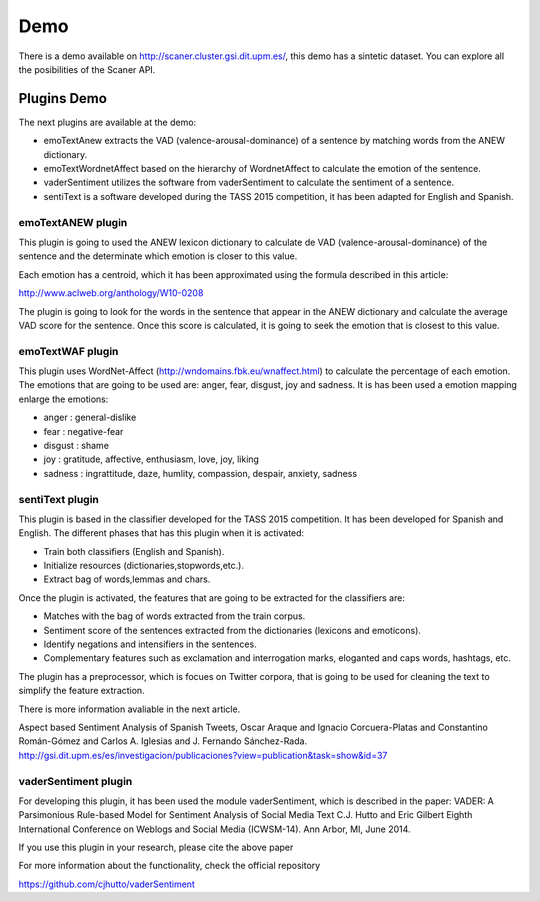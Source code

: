 Demo
----

There is a demo available on http://scaner.cluster.gsi.dit.upm.es/, this demo has a sintetic dataset. You can explore all the posibilities of the Scaner API.

.. image:: scaner-api.png
  :height: 400px
  :width: 800px
  :scale: 100 %
  :align: center

Plugins Demo
============

The next plugins are available at the demo:

* emoTextAnew extracts the VAD (valence-arousal-dominance) of a sentence by matching words from the ANEW dictionary.
* emoTextWordnetAffect based on the hierarchy of WordnetAffect to calculate the emotion of the sentence.
* vaderSentiment utilizes the software from vaderSentiment to calculate the sentiment of a sentence.
* sentiText is a software developed during the TASS 2015 competition, it has been adapted for English and Spanish.

emoTextANEW plugin
******************

This plugin is going to used the ANEW lexicon dictionary to calculate de VAD (valence-arousal-dominance) of the sentence and the determinate which emotion is closer to this value.

Each emotion has a centroid, which it has been approximated using the formula described in this article:

http://www.aclweb.org/anthology/W10-0208

The plugin is going to look for the words in the sentence that appear in the ANEW dictionary and calculate the average VAD score for the sentence. Once this score is calculated, it is going to seek the emotion that is closest to this value.

emoTextWAF plugin
*****************

This plugin uses WordNet-Affect (http://wndomains.fbk.eu/wnaffect.html) to calculate the percentage of each emotion. The emotions that are going to be used are: anger, fear, disgust, joy and sadness. It is has been used a emotion mapping enlarge the emotions:

* anger : general-dislike
* fear : negative-fear
* disgust : shame
* joy : gratitude, affective, enthusiasm, love, joy, liking
* sadness : ingrattitude, daze, humlity, compassion, despair, anxiety, sadness

sentiText plugin
****************

This plugin is based in the classifier developed for the TASS 2015 competition. It has been developed for Spanish and English. The different phases that has this plugin when it is activated:

* Train both classifiers (English and Spanish).
* Initialize resources (dictionaries,stopwords,etc.).
* Extract bag of words,lemmas and chars.

Once the plugin is activated, the features that are going to be extracted for the classifiers are:

* Matches with the bag of words extracted from the train corpus.
* Sentiment score of the sentences extracted from the dictionaries (lexicons and emoticons).
* Identify negations and intensifiers in the sentences.
* Complementary features such as exclamation and interrogation marks, eloganted and caps words, hashtags, etc.

The plugin has a preprocessor, which is focues on Twitter corpora, that is going to be used for cleaning the text to simplify the feature extraction.

There is more information avaliable in the next article.

Aspect based Sentiment Analysis of Spanish Tweets, Oscar Araque and Ignacio Corcuera-Platas and Constantino Román-Gómez and Carlos A. Iglesias and J. Fernando Sánchez-Rada. http://gsi.dit.upm.es/es/investigacion/publicaciones?view=publication&task=show&id=37

vaderSentiment plugin
*********************

For developing this plugin, it has been used the module vaderSentiment, which is described in the paper: VADER: A Parsimonious Rule-based Model for Sentiment Analysis of Social Media Text C.J. Hutto and Eric Gilbert Eighth International Conference on Weblogs and Social Media (ICWSM-14). Ann Arbor, MI, June 2014.

If you use this plugin in your research, please cite the above paper

For more information about the functionality, check the official repository

https://github.com/cjhutto/vaderSentiment
